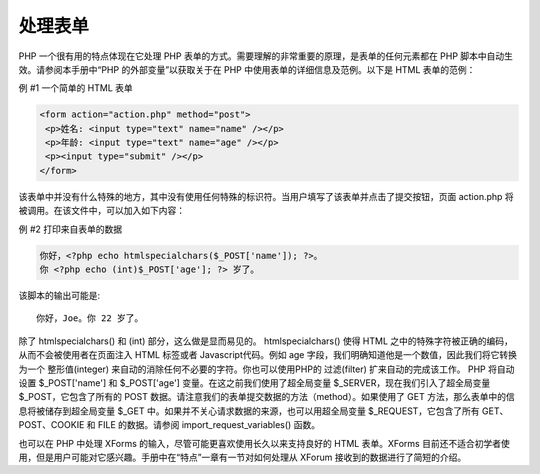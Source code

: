 处理表单
==================

PHP 一个很有用的特点体现在它处理 PHP 表单的方式。需要理解的非常重要的原理，是表单的任何元素都在 PHP 脚本中自动生效。请参阅本手册中“PHP 的外部变量”以获取关于在 PHP 中使用表单的详细信息及范例。以下是 HTML 表单的范例：

例 #1 一个简单的 HTML 表单

.. code-block:: html

 <form action="action.php" method="post">
  <p>姓名: <input type="text" name="name" /></p>
  <p>年龄: <input type="text" name="age" /></p>
  <p><input type="submit" /></p>
 </form>

该表单中并没有什么特殊的地方，其中没有使用任何特殊的标识符。当用户填写了该表单并点击了提交按钮，页面 action.php 将被调用。在该文件中，可以加入如下内容：

例 #2 打印来自表单的数据

.. code-block:: php

 你好，<?php echo htmlspecialchars($_POST['name']); ?>。
 你 <?php echo (int)$_POST['age']; ?> 岁了。

该脚本的输出可能是::

 你好，Joe。你 22 岁了。

除了 htmlspecialchars() 和 (int) 部分，这么做是显而易见的。 htmlspecialchars() 使得 HTML 之中的特殊字符被正确的编码，从而不会被使用者在页面注入 HTML 标签或者 Javascript代码。例如 age 字段，我们明确知道他是一个数值，因此我们将它转换 为一个 整形值(integer) 来自动的消除任何不必要的字符。你也可以使用PHP的 过滤(filter) 扩来自动的完成该工作。 PHP 将自动设置 $_POST['name'] 和 $_POST['age'] 变量。在这之前我们使用了超全局变量 $_SERVER，现在我们引入了超全局变量 $_POST，它包含了所有的 POST 数据。请注意我们的表单提交数据的方法（method）。如果使用了 GET 方法，那么表单中的信息将被储存到超全局变量 $_GET 中。如果并不关心请求数据的来源，也可以用超全局变量 $_REQUEST，它包含了所有 GET、POST、COOKIE 和 FILE 的数据。请参阅 import_request_variables() 函数。

也可以在 PHP 中处理 XForms 的输入，尽管可能更喜欢使用长久以来支持良好的 HTML 表单。XForms 目前还不适合初学者使用，但是用户可能对它感兴趣。手册中在“特点”一章有一节对如何处理从 XForum 接收到的数据进行了简短的介绍。


